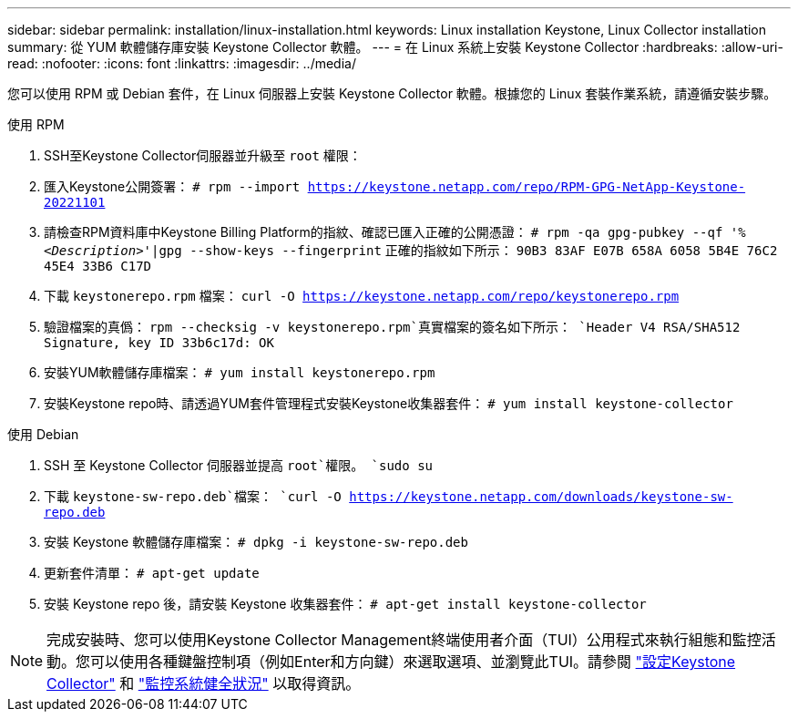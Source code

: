 ---
sidebar: sidebar 
permalink: installation/linux-installation.html 
keywords: Linux installation Keystone, Linux Collector installation 
summary: 從 YUM 軟體儲存庫安裝 Keystone Collector 軟體。 
---
= 在 Linux 系統上安裝 Keystone Collector
:hardbreaks:
:allow-uri-read: 
:nofooter: 
:icons: font
:linkattrs: 
:imagesdir: ../media/


[role="lead"]
您可以使用 RPM 或 Debian 套件，在 Linux 伺服器上安裝 Keystone Collector 軟體。根據您的 Linux 套裝作業系統，請遵循安裝步驟。

[role="tabbed-block"]
====
.使用 RPM
--
. SSH至Keystone Collector伺服器並升級至 `root` 權限：
. 匯入Keystone公開簽署：
`# rpm --import https://keystone.netapp.com/repo/RPM-GPG-NetApp-Keystone-20221101`
. 請檢查RPM資料庫中Keystone Billing Platform的指紋、確認已匯入正確的公開憑證：
`# rpm -qa gpg-pubkey --qf '%_<Description>_'|gpg --show-keys --fingerprint`
正確的指紋如下所示：
`90B3 83AF E07B 658A 6058 5B4E 76C2 45E4 33B6 C17D`
. 下載 `keystonerepo.rpm` 檔案：
`curl -O https://keystone.netapp.com/repo/keystonerepo.rpm`
. 驗證檔案的真僞：
`rpm --checksig -v keystonerepo.rpm`真實檔案的簽名如下所示：
`Header V4 RSA/SHA512 Signature, key ID 33b6c17d: OK`
. 安裝YUM軟體儲存庫檔案：
`# yum install keystonerepo.rpm`
. 安裝Keystone repo時、請透過YUM套件管理程式安裝Keystone收集器套件：
`# yum install keystone-collector`


--
.使用 Debian
--
. SSH 至 Keystone Collector 伺服器並提高 `root`權限。
`sudo su`
. 下載 `keystone-sw-repo.deb`檔案：
`curl -O https://keystone.netapp.com/downloads/keystone-sw-repo.deb`
. 安裝 Keystone 軟體儲存庫檔案：
`# dpkg -i keystone-sw-repo.deb`
. 更新套件清單：
`# apt-get update`
. 安裝 Keystone repo 後，請安裝 Keystone 收集器套件：
`# apt-get install keystone-collector`


--
====

NOTE: 完成安裝時、您可以使用Keystone Collector Management終端使用者介面（TUI）公用程式來執行組態和監控活動。您可以使用各種鍵盤控制項（例如Enter和方向鍵）來選取選項、並瀏覽此TUI。請參閱 link:../installation/configuration.html["設定Keystone Collector"] 和 link:../installation/monitor-health.html["監控系統健全狀況"] 以取得資訊。

